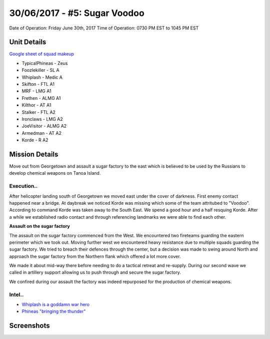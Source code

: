30/06/2017 - #5: Sugar Voodoo
=========================================================================
Date of Operation: Friday June 30th, 2017
Time of Operation: 0730 PM EST to 1045 PM EST

=================================================
Unit Details
=================================================

`Google sheet of squad makeup <https://docs.google.com/spreadsheets/d/1Y7fa49LDbTNDfFhC3KHOIlTqoq4NGdrayh9gvAinjN4/edit?usp=sharing>`_

* TypicalPhineas - Zeus
* Foozlekiller - SL A
* Whiplash - Medic A
* Skifton - FTL A1
* MRF - LMG A1
* Frethen - ALMG A1
* Kilthor - AT A1
* Stalker - FTL A2
* Ironclaws - LMG A2
* JoeVisitor - ALMG A2
* Armedman - AT A2
* Korde - R A2

=================================================
Mission Details
=================================================

Move out from Georgetown and assault a sugar factory to the east which is believed to be used by the Russians to develop chemical weapons on Tanoa Island.


Execution..
"""""""""""""""""
After helicopter landing south of Georgetown we moved east under the cover of darkness. First enemy contact happened near a bridge. At daybreak we noticed Korde was missing which some of the team attritubed to "Voodoo". According to command Korde was taken away to the South East. We spend a good hour and a half resquing Korde. After a while we established radio contact and through referencing landmarks we were able to find each other.

**Assault on the sugar factory**

The assault on the sugar factory commenced from the West. We encountered two fireteams guarding the eastern perimeter which we took out. Moving further west we encountered heavy resistance due to multiple squads guarding the sugar factory. We tried to breach their defences through the center, but a decision was made to swing around North and approach the sugar factory from the Northern flank which offered a lot more cover.

We made it about mid-way there before needing to do a tactical retreat and re-supply. During our second wave we called in artillery support allowing us to push through and secure the sugar factory.

We confired during our assault the factory was indeed repurposed for the production of chemical weapons.

.. image:: http://armafriday.com/intel/maps/warlord/sugar_voodoo/1.jpg
   :height: 500px

Intel..
"""""""""""""""""
* `Whiplash is a goddamn war hero <https://clips.twitch.tv/BovineBravePotSwiftRage>`_
* `Phineas "bringing the thunder" <https://clips.twitch.tv/InquisitiveRichTruffleDancingBaby>`_


=================================================
Screenshots
=================================================

.. image:: http://armafriday.com/intel/screenshots/warlord/sugar_voodoo/1.jpg
   :height: 500px

.. image:: http://armafriday.com/intel/screenshots/warlord/sugar_voodoo/2.jpg
   :height: 500px

.. image:: http://armafriday.com/intel/screenshots/warlord/sugar_voodoo/3.jpg
   :height: 500px

.. image:: http://armafriday.com/intel/screenshots/warlord/sugar_voodoo/4.png
   :height: 500px

